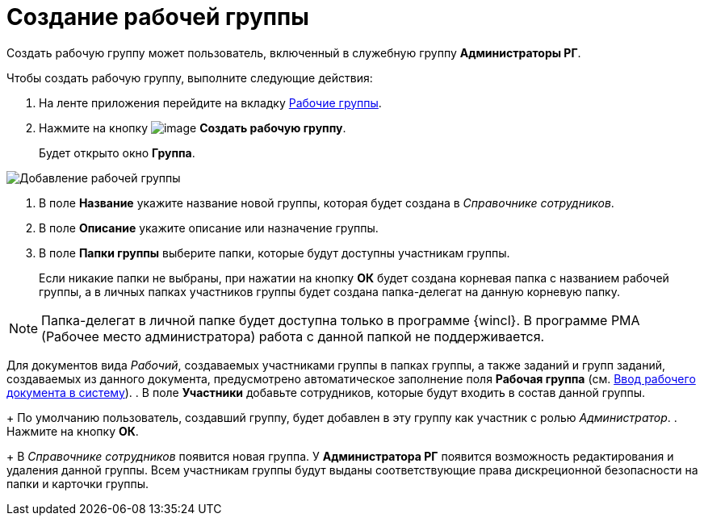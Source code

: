 = Создание рабочей группы

Создать рабочую группу может пользователь, включенный в служебную группу *Администраторы РГ*.

Чтобы создать рабочую группу, выполните следующие действия:

. На ленте приложения перейдите на вкладку xref:Navigator_tab_work_groups.adoc[Рабочие группы].
. Нажмите на кнопку image:buttons/workgroup_create.png[image] *Создать рабочую группу*.
+
Будет открыто окно *Группа*.

image::WorkGroup_add.png[Добавление рабочей группы]
. В поле *Название* укажите название новой группы, которая будет создана в _Справочнике сотрудников_.
. В поле *Описание* укажите описание или назначение группы.
. В поле *Папки группы* выберите папки, которые будут доступны участникам группы.
+
Если никакие папки не выбраны, при нажатии на кнопку *ОК* будет создана корневая папка с названием рабочей группы, а в личных папках участников группы будет создана папка-делегат на данную корневую папку.

[NOTE]
====
Папка-делегат в личной папке будет доступна только в программе {wincl}. В программе РМА (Рабочее место администратора) работа с данной папкой не поддерживается.
====

Для документов вида _Рабочий_, создаваемых участниками группы в папках группы, а также заданий и групп заданий, создаваемых из данного документа, предусмотрено автоматическое заполнение поля *Рабочая группа* (см. xref:create.adoc[Ввод рабочего документа в систему]).
. В поле *Участники* добавьте сотрудников, которые будут входить в состав данной группы.
+
По умолчанию пользователь, создавший группу, будет добавлен в эту группу как участник с ролью _Администратор_.
. Нажмите на кнопку *ОК*.
+
В _Справочнике сотрудников_ появится новая группа. У *Администратора РГ* появится возможность редактирования и удаления данной группы. Всем участникам группы будут выданы соответствующие права дискреционной безопасности на папки и карточки группы.
